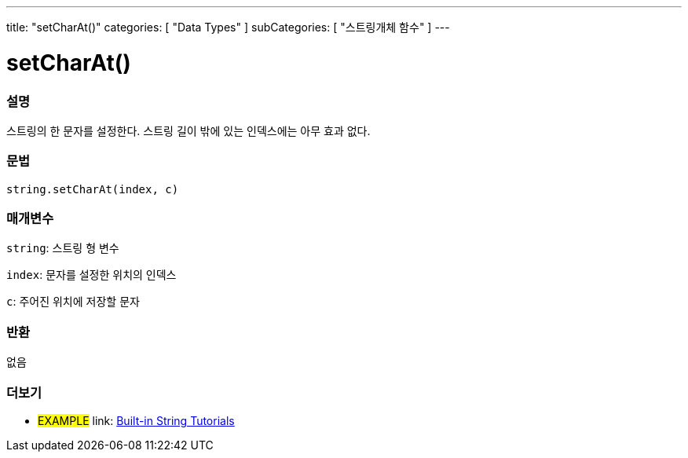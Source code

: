 ---
title: "setCharAt()"
categories: [ "Data Types" ]
subCategories: [ "스트링개체 함수" ]
---





= setCharAt()


// OVERVIEW SECTION STARTS
[#overview]
--

[float]
=== 설명
스트링의 한 문자를 설정한다. 스트링 길이 밖에 있는 인덱스에는 아무 효과 없다.
[%hardbreaks]


[float]
=== 문법
[source,arduino]
----
string.setCharAt(index, c)
----

[float]
=== 매개변수
`string`: 스트링 형 변수

`index`: 문자를 설정한 위치의 인덱스

`c`: 주어진 위치에 저장할 문자


[float]
=== 반환
없음

--
// OVERVIEW SECTION ENDS



// HOW TO USE SECTION ENDS


// SEE ALSO SECTION
[#see_also]
--

[float]
=== 더보기

[role="example"]
* #EXAMPLE# link: https://www.arduino.cc/en/Tutorial/BuiltInExamples#strings[Built-in String Tutorials]
--
// SEE ALSO SECTION ENDS
